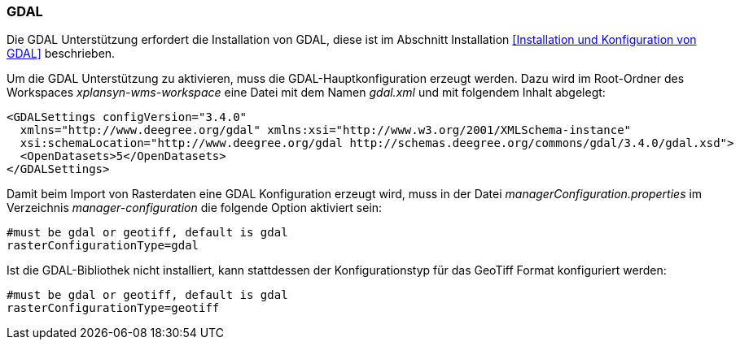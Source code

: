 [GDAL]
=== GDAL

Die GDAL Unterstützung erfordert die Installation von GDAL, diese ist im
Abschnitt Installation <<Installation und Konfiguration von GDAL>> beschrieben.

Um die GDAL Unterstützung zu aktivieren, muss die
GDAL-Hauptkonfiguration erzeugt werden. Dazu wird im Root-Ordner des
Workspaces _xplansyn-wms-workspace_ eine Datei mit dem Namen _gdal.xml_
und mit folgendem Inhalt abgelegt:

----
<GDALSettings configVersion="3.4.0"
  xmlns="http://www.deegree.org/gdal" xmlns:xsi="http://www.w3.org/2001/XMLSchema-instance"
  xsi:schemaLocation="http://www.deegree.org/gdal http://schemas.deegree.org/commons/gdal/3.4.0/gdal.xsd">
  <OpenDatasets>5</OpenDatasets>
</GDALSettings>
----

Damit beim Import von Rasterdaten eine GDAL Konfiguration erzeugt wird,
muss in der Datei _managerConfiguration.properties_ im Verzeichnis
_manager-configuration_ die folgende Option aktiviert sein:

----
#must be gdal or geotiff, default is gdal
rasterConfigurationType=gdal
----

Ist die GDAL-Bibliothek nicht installiert, kann stattdessen der
Konfigurationstyp für das GeoTiff Format konfiguriert werden:

----
#must be gdal or geotiff, default is gdal
rasterConfigurationType=geotiff
----
